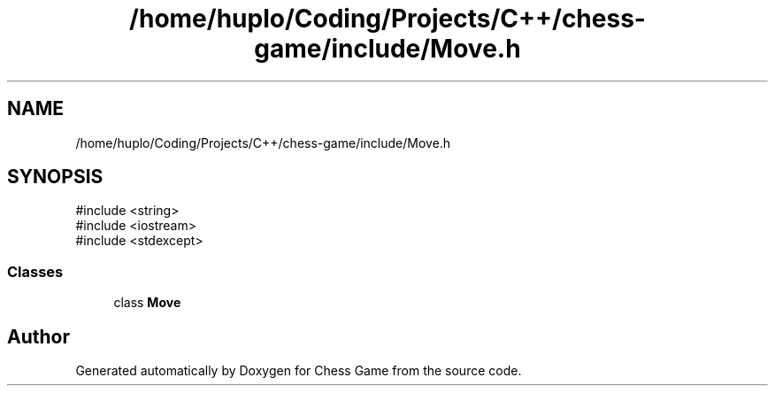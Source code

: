 .TH "/home/huplo/Coding/Projects/C++/chess-game/include/Move.h" 3 "Version V4.2.0" "Chess Game" \" -*- nroff -*-
.ad l
.nh
.SH NAME
/home/huplo/Coding/Projects/C++/chess-game/include/Move.h
.SH SYNOPSIS
.br
.PP
\fR#include <string>\fP
.br
\fR#include <iostream>\fP
.br
\fR#include <stdexcept>\fP
.br

.SS "Classes"

.in +1c
.ti -1c
.RI "class \fBMove\fP"
.br
.in -1c
.SH "Author"
.PP 
Generated automatically by Doxygen for Chess Game from the source code\&.
